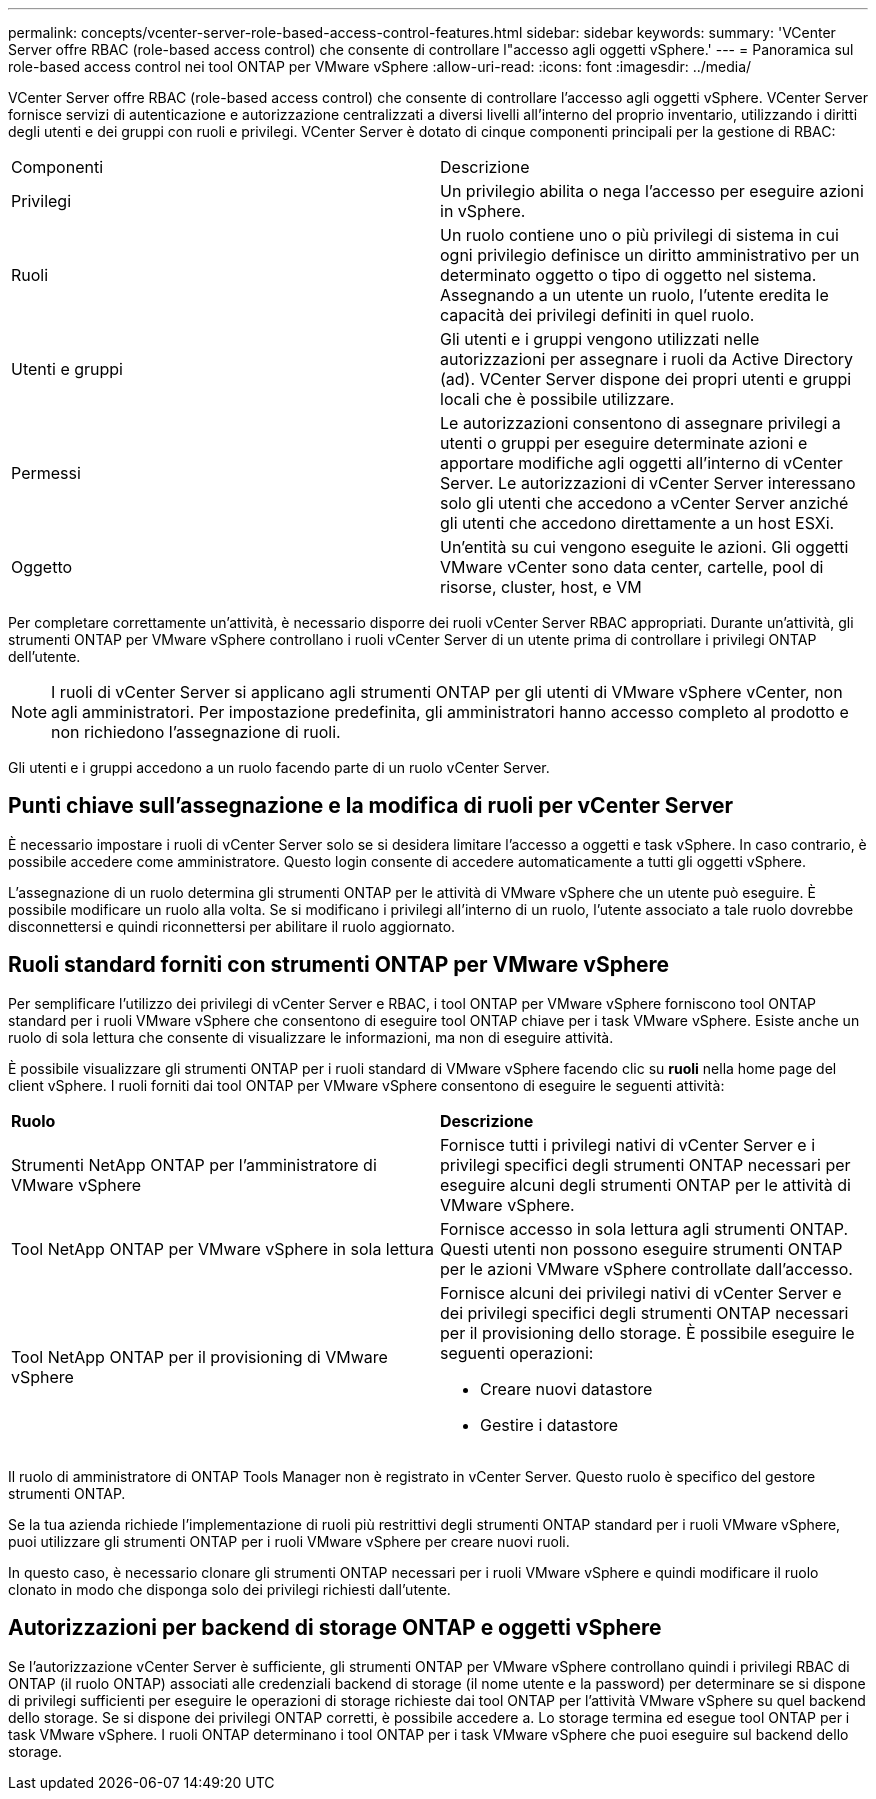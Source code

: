 ---
permalink: concepts/vcenter-server-role-based-access-control-features.html 
sidebar: sidebar 
keywords:  
summary: 'VCenter Server offre RBAC (role-based access control) che consente di controllare l"accesso agli oggetti vSphere.' 
---
= Panoramica sul role-based access control nei tool ONTAP per VMware vSphere
:allow-uri-read: 
:icons: font
:imagesdir: ../media/


[role="lead"]
VCenter Server offre RBAC (role-based access control) che consente di controllare l'accesso agli oggetti vSphere. VCenter Server fornisce servizi di autenticazione e autorizzazione centralizzati a diversi livelli all'interno del proprio inventario, utilizzando i diritti degli utenti e dei gruppi con ruoli e privilegi. VCenter Server è dotato di cinque componenti principali per la gestione di RBAC:

|===


| Componenti | Descrizione 


| Privilegi | Un privilegio abilita o nega l'accesso per eseguire azioni in vSphere. 


| Ruoli | Un ruolo contiene uno o più privilegi di sistema in cui ogni privilegio definisce un diritto amministrativo per un determinato oggetto o tipo di oggetto nel sistema. Assegnando a un utente un ruolo, l'utente eredita le capacità dei privilegi definiti in quel ruolo. 


| Utenti e gruppi | Gli utenti e i gruppi vengono utilizzati nelle autorizzazioni per assegnare i ruoli da Active Directory (ad). VCenter Server dispone dei propri utenti e gruppi locali che è possibile utilizzare. 


| Permessi | Le autorizzazioni consentono di assegnare privilegi a utenti o gruppi per eseguire determinate azioni e apportare modifiche agli oggetti all'interno di vCenter Server. Le autorizzazioni di vCenter Server interessano solo gli utenti che accedono a vCenter Server anziché gli utenti che accedono direttamente a un host ESXi. 


| Oggetto | Un'entità su cui vengono eseguite le azioni. Gli oggetti VMware vCenter sono data center, cartelle, pool di risorse, cluster, host, e VM 
|===
Per completare correttamente un'attività, è necessario disporre dei ruoli vCenter Server RBAC appropriati. Durante un'attività, gli strumenti ONTAP per VMware vSphere controllano i ruoli vCenter Server di un utente prima di controllare i privilegi ONTAP dell'utente.


NOTE: I ruoli di vCenter Server si applicano agli strumenti ONTAP per gli utenti di VMware vSphere vCenter, non agli amministratori. Per impostazione predefinita, gli amministratori hanno accesso completo al prodotto e non richiedono l'assegnazione di ruoli.

Gli utenti e i gruppi accedono a un ruolo facendo parte di un ruolo vCenter Server.



== Punti chiave sull'assegnazione e la modifica di ruoli per vCenter Server

È necessario impostare i ruoli di vCenter Server solo se si desidera limitare l'accesso a oggetti e task vSphere. In caso contrario, è possibile accedere come amministratore. Questo login consente di accedere automaticamente a tutti gli oggetti vSphere.

L'assegnazione di un ruolo determina gli strumenti ONTAP per le attività di VMware vSphere che un utente può eseguire. È possibile modificare un ruolo alla volta.
Se si modificano i privilegi all'interno di un ruolo, l'utente associato a tale ruolo dovrebbe disconnettersi e quindi riconnettersi per abilitare il ruolo aggiornato.



== Ruoli standard forniti con strumenti ONTAP per VMware vSphere

Per semplificare l'utilizzo dei privilegi di vCenter Server e RBAC, i tool ONTAP per VMware vSphere forniscono tool ONTAP standard per i ruoli VMware vSphere che consentono di eseguire tool ONTAP chiave per i task VMware vSphere. Esiste anche un ruolo di sola lettura che consente di visualizzare le informazioni, ma non di eseguire attività.

È possibile visualizzare gli strumenti ONTAP per i ruoli standard di VMware vSphere facendo clic su *ruoli* nella home page del client vSphere. I ruoli forniti dai tool ONTAP per VMware vSphere consentono di eseguire le seguenti attività:

|===


| *Ruolo* | *Descrizione* 


| Strumenti NetApp ONTAP per l'amministratore di VMware vSphere | Fornisce tutti i privilegi nativi di vCenter Server e i privilegi specifici degli strumenti ONTAP necessari per eseguire alcuni degli strumenti ONTAP per le attività di VMware vSphere. 


| Tool NetApp ONTAP per VMware vSphere in sola lettura | Fornisce accesso in sola lettura agli strumenti ONTAP. Questi utenti non possono eseguire strumenti ONTAP per le azioni VMware vSphere controllate dall'accesso. 


| Tool NetApp ONTAP per il provisioning di VMware vSphere  a| 
Fornisce alcuni dei privilegi nativi di vCenter Server e dei privilegi specifici degli strumenti ONTAP necessari per il provisioning dello storage. È possibile eseguire le seguenti operazioni:

* Creare nuovi datastore
* Gestire i datastore


|===
Il ruolo di amministratore di ONTAP Tools Manager non è registrato in vCenter Server. Questo ruolo è specifico del gestore strumenti ONTAP.

Se la tua azienda richiede l'implementazione di ruoli più restrittivi degli strumenti ONTAP standard per i ruoli VMware vSphere, puoi utilizzare gli strumenti ONTAP per i ruoli VMware vSphere per creare nuovi ruoli.

In questo caso, è necessario clonare gli strumenti ONTAP necessari per i ruoli VMware vSphere e quindi modificare il ruolo clonato in modo che disponga solo dei privilegi richiesti dall'utente.



== Autorizzazioni per backend di storage ONTAP e oggetti vSphere

Se l'autorizzazione vCenter Server è sufficiente, gli strumenti ONTAP per VMware vSphere controllano quindi i privilegi RBAC di ONTAP (il ruolo ONTAP) associati alle credenziali backend di storage (il nome utente e la password) per determinare se si dispone di privilegi sufficienti per eseguire le operazioni di storage richieste dai tool ONTAP per l'attività VMware vSphere su quel backend dello storage. Se si dispone dei privilegi ONTAP corretti, è possibile accedere a.
Lo storage termina ed esegue tool ONTAP per i task VMware vSphere. I ruoli ONTAP determinano i tool ONTAP per i task VMware vSphere che puoi eseguire sul backend dello storage.
